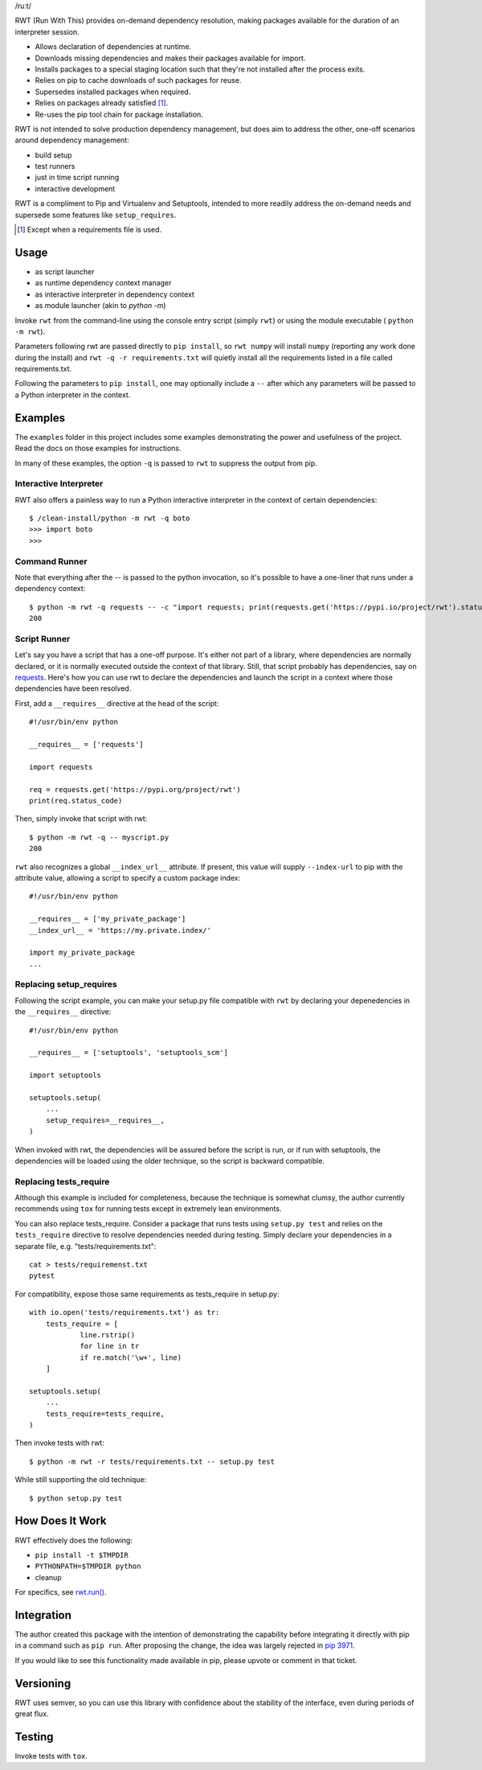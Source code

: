 /ruːt/

RWT (Run With This) provides on-demand dependency resolution,
making packages available for the duration of an interpreter
session.

.. image:: https://img.shields.io/pypi/v/rwt.svg
   :target: https://pypi.org/project/rwt

.. image:: https://img.shields.io/pypi/pyversions/rwt.svg

.. image:: https://img.shields.io/travis/jaraco/rwt/master.svg
   :target: http://travis-ci.org/jaraco/rwt

- Allows declaration of dependencies at runtime.
- Downloads missing dependencies and makes their packages available for import.
- Installs packages to a special staging location such that they're not installed after the process exits.
- Relies on pip to cache downloads of such packages for reuse.
- Supersedes installed packages when required.
- Relies on packages already satisfied [1]_.
- Re-uses the pip tool chain for package installation.

RWT is not intended to solve production dependency management, but does aim to address the other, one-off scenarios around dependency management:

- build setup
- test runners
- just in time script running
- interactive development

RWT is a compliment to Pip and Virtualenv and Setuptools, intended to more
readily address the on-demand needs and supersede some
features like ``setup_requires``.

.. [1] Except when a requirements file is used.

Usage
=====

- as script launcher
- as runtime dependency context manager
- as interactive interpreter in dependency context
- as module launcher (akin to `python -m`)

Invoke ``rwt`` from the command-line using the console entry
script (simply ``rwt``) or using the module executable (
``python -m rwt``).

Parameters following rwt are passed directly to ``pip install``,
so ``rwt numpy`` will install ``numpy`` (reporting any work done
during the install) and ``rwt -q -r requirements.txt`` will quietly
install all the requirements listed in a file called requirements.txt.

Following the parameters to ``pip install``, one may optionally
include a ``--`` after which any parameters will be passed
to a Python interpreter in the context.

Examples
========

The ``examples`` folder in this project includes some examples demonstrating
the power and usefulness of the project. Read the docs on those examples
for instructions.

In many of these examples, the option ``-q`` is passed to ``rwt``
to suppress the output from pip.

Interactive Interpreter
-----------------------

RWT also offers a painless way to run a Python interactive
interpreter in the context of certain dependencies::

    $ /clean-install/python -m rwt -q boto
    >>> import boto
    >>>


Command Runner
--------------

Note that everything after the -- is passed to the python invocation,
so it's possible to have a one-liner that runs under a dependency
context::

    $ python -m rwt -q requests -- -c "import requests; print(requests.get('https://pypi.io/project/rwt').status_code)"
    200

Script Runner
-------------

Let's say you have a script that has a one-off purpose. It's either not
part of a library, where dependencies are normally declared, or it is
normally executed outside the context of that library. Still, that script
probably has dependencies, say on `requests
<https://pypi.org/project/requests>`_. Here's how you can use rwt to
declare the dependencies and launch the script in a context where
those dependencies have been resolved.

First, add a ``__requires__`` directive at the head of the script::

    #!/usr/bin/env python

    __requires__ = ['requests']

    import requests

    req = requests.get('https://pypi.org/project/rwt')
    print(req.status_code)

Then, simply invoke that script with rwt::

    $ python -m rwt -q -- myscript.py
    200

``rwt`` also recognizes a global ``__index_url__`` attribute. If present,
this value will supply ``--index-url`` to pip with the attribute value,
allowing a script to specify a custom package index::

    #!/usr/bin/env python

    __requires__ = ['my_private_package']
    __index_url__ = 'https://my.private.index/'

    import my_private_package
    ...

Replacing setup_requires
------------------------

Following the script example, you can make your setup.py file
compatible with ``rwt`` by declaring your depenedencies in
the ``__requires__`` directive::

    #!/usr/bin/env python

    __requires__ = ['setuptools', 'setuptools_scm']

    import setuptools

    setuptools.setup(
        ...
        setup_requires=__requires__,
    )

When invoked with rwt, the dependencies will be assured before
the script is run, or if run with setuptools, the dependencies
will be loaded using the older technique, so the script is
backward compatible.

Replacing tests_require
-----------------------

Although this example is included for completeness,
because the technique is somewhat clumsy, the
author currently recommends using ``tox`` for running
tests except in extremely lean environments.

You can also replace tests_require. Consider a package that
runs tests using ``setup.py test`` and relies on the
``tests_require`` directive to resolve dependencies needed
during testing. Simply declare your dependencies in a
separate file, e.g. "tests/requirements.txt"::

    cat > tests/requiremenst.txt
    pytest

For compatibility, expose those same requirements as
tests_require in setup.py::

    with io.open('tests/requirements.txt') as tr:
        tests_require = [
        	line.rstrip()
        	for line in tr
        	if re.match('\w+', line)
        ]

    setuptools.setup(
        ...
        tests_require=tests_require,
    )

Then invoke tests with rwt::

    $ python -m rwt -r tests/requirements.txt -- setup.py test

While still supporting the old technique::

    $ python setup.py test

How Does It Work
================

RWT effectively does the following:

- ``pip install -t $TMPDIR``
- ``PYTHONPATH=$TMPDIR python``
- cleanup

For specifics, see `rwt.run()
<https://github.com/jaraco/rwt/blob/master/rwt/__init__.py#L9-L16>`_.

Integration
===========

The author created this package with the intention of demonstrating
the capability before integrating it directly with pip in a command
such as ``pip run``. After proposing the change, the idea was largely
rejected in `pip 3971 <https://github.com/pypa/pip/issues/3971>`_.

If you would like to see this functionality made available in pip,
please upvote or comment in that ticket.

Versioning
==========

RWT uses semver, so you can use this library with
confidence about the stability of the interface, even
during periods of great flux.

Testing
=======

Invoke tests with ``tox``.
